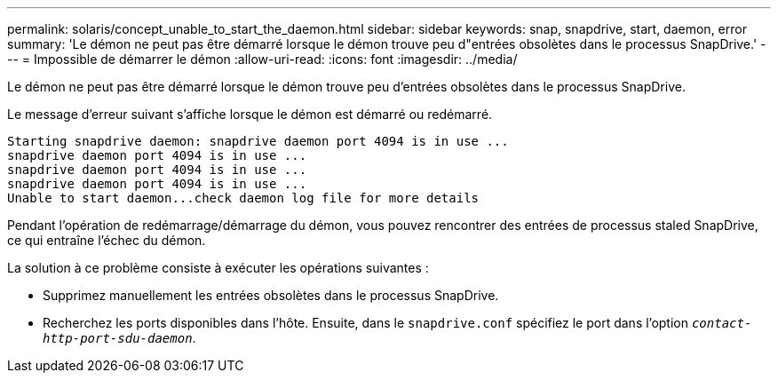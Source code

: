 ---
permalink: solaris/concept_unable_to_start_the_daemon.html 
sidebar: sidebar 
keywords: snap, snapdrive, start, daemon, error 
summary: 'Le démon ne peut pas être démarré lorsque le démon trouve peu d"entrées obsolètes dans le processus SnapDrive.' 
---
= Impossible de démarrer le démon
:allow-uri-read: 
:icons: font
:imagesdir: ../media/


[role="lead"]
Le démon ne peut pas être démarré lorsque le démon trouve peu d'entrées obsolètes dans le processus SnapDrive.

Le message d'erreur suivant s'affiche lorsque le démon est démarré ou redémarré.

[listing]
----
Starting snapdrive daemon: snapdrive daemon port 4094 is in use ...
snapdrive daemon port 4094 is in use ...
snapdrive daemon port 4094 is in use ...
snapdrive daemon port 4094 is in use ...
Unable to start daemon...check daemon log file for more details
----
Pendant l'opération de redémarrage/démarrage du démon, vous pouvez rencontrer des entrées de processus staled SnapDrive, ce qui entraîne l'échec du démon.

La solution à ce problème consiste à exécuter les opérations suivantes :

* Supprimez manuellement les entrées obsolètes dans le processus SnapDrive.
* Recherchez les ports disponibles dans l'hôte. Ensuite, dans le `snapdrive.conf` spécifiez le port dans l'option `_contact-http-port-sdu-daemon_`.

